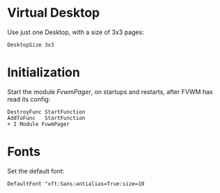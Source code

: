 :PROPERTIES:
:header-args:conf-space: :tangle config :padline yes
:END:

* Virtual Desktop
Use just one Desktop, with a size of 3x3 pages:
#+begin_src conf-space
  DesktopSize 3x3
#+end_src

* Initialization
Start the module /FvwmPager/, on startups and restarts, after FVWM has read its config:
#+begin_src conf-space
  DestroyFunc StartFunction
  AddToFunc   StartFunction
  + I Module FvwmPager
#+end_src

* Fonts
Set the default font:
#+begin_src conf-space
  DefaultFont "xft:Sans:antialias=True:size=10
#+end_src
